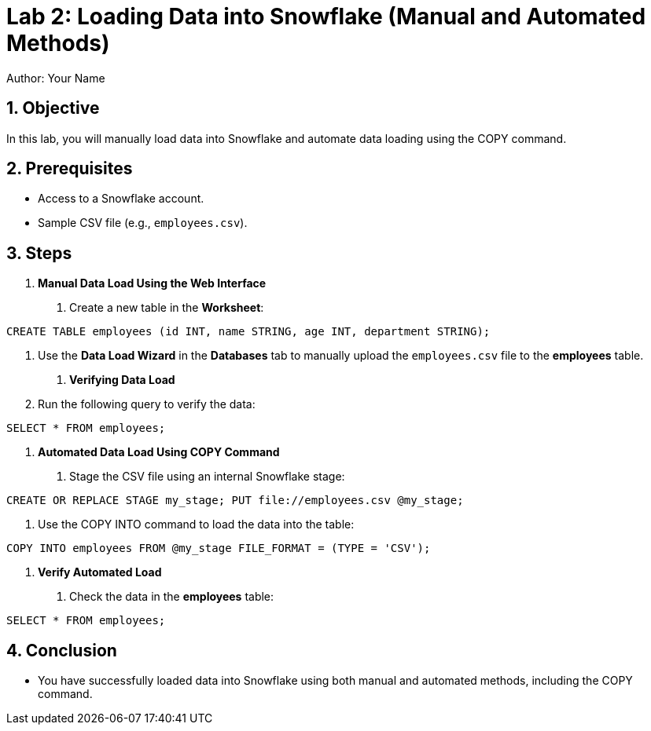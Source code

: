 = Lab 2: Loading Data into Snowflake (Manual and Automated Methods)  
Author: Your Name  
:icons: font  
:source-highlighter: pygments  
:toc: preamble  
:numbered:

== Objective
In this lab, you will manually load data into Snowflake and automate data loading using the COPY command.

== Prerequisites
- Access to a Snowflake account.
- Sample CSV file (e.g., `employees.csv`).

== Steps
1. **Manual Data Load Using the Web Interface**
   . Create a new table in the **Worksheet**:

[source,sql]
----
CREATE TABLE employees (id INT, name STRING, age INT, department STRING);
----

. Use the **Data Load Wizard** in the **Databases** tab to manually upload the `employees.csv` file to the **employees** table.

2. **Verifying Data Load**
. Run the following query to verify the data:

[source,sql]
----
SELECT * FROM employees;
----


3. **Automated Data Load Using COPY Command**
. Stage the CSV file using an internal Snowflake stage:

[source,sql]
----
CREATE OR REPLACE STAGE my_stage; PUT file://employees.csv @my_stage;
----


. Use the COPY INTO command to load the data into the table:

[source,sql]
----
COPY INTO employees FROM @my_stage FILE_FORMAT = (TYPE = 'CSV');
----


4. **Verify Automated Load**
. Check the data in the **employees** table:

[source,sql]
----

SELECT * FROM employees;

----


== Conclusion

- You have successfully loaded data into Snowflake using both manual and automated methods, including the COPY command.
